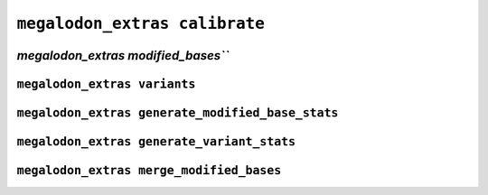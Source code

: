 ******************************
``megalodon_extras calibrate``
******************************


-----------------------------------
`megalodon_extras modified_bases```
-----------------------------------


-----------------------------
``megalodon_extras variants``
-----------------------------


-------------------------------------------------
``megalodon_extras generate_modified_base_stats``
-------------------------------------------------


-------------------------------------------
``megalodon_extras generate_variant_stats``
-------------------------------------------


-----------------------------------------
``megalodon_extras merge_modified_bases``
-----------------------------------------
